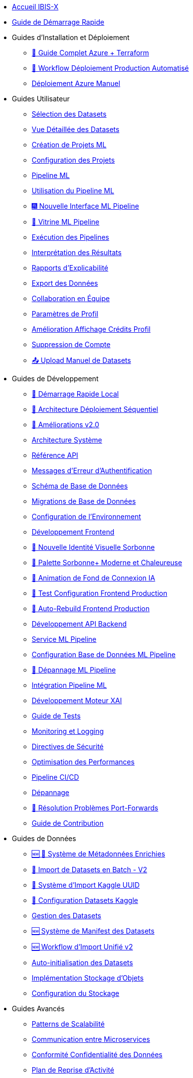 // Navigation sidebar for IBIS-X documentation

* xref:index.adoc[Accueil IBIS-X]
* xref:getting-started.adoc[Guide de Démarrage Rapide]

* Guides d'Installation et Déploiement
** xref:deployment/azure-terraform-guide.adoc[🚀 Guide Complet Azure + Terraform]
** xref:dev-guide/production-deployment-workflow.adoc[🔄 Workflow Déploiement Production Automatisé]
** xref:development/azure-deployment.adoc[Déploiement Azure Manuel]

* Guides Utilisateur
** xref:user-guide/dataset-selection.adoc[Sélection des Datasets]
** xref:user-guide/dataset-detailed-view.adoc[Vue Détaillée des Datasets]
** xref:user-guide/project-creation.adoc[Création de Projets ML]
** xref:user-guide/project-configuration.adoc[Configuration des Projets]
** xref:user-guide/ml-pipeline.adoc[Pipeline ML]
** xref:user-guide/ml-pipeline-usage.adoc[Utilisation du Pipeline ML]
** xref:user-guide/ml-pipeline-new-interface.adoc[🎆 Nouvelle Interface ML Pipeline]
** xref:user-guide/ml-pipeline-landing.adoc[📣 Vitrine ML Pipeline]
** xref:user-guide/pipeline-execution.adoc[Exécution des Pipelines]
** xref:user-guide/results-interpretation.adoc[Interprétation des Résultats]
** xref:user-guide/explainability-reports.adoc[Rapports d'Explicabilité]
** xref:user-guide/data-export.adoc[Export des Données]
** xref:user-guide/collaboration.adoc[Collaboration en Équipe]
** xref:user-guide/profile-settings.adoc[Paramètres de Profil]
** xref:user-guide/profile-credits-display-improvement.adoc[Amélioration Affichage Crédits Profil]
** xref:user-guide/account-deletion.adoc[Suppression de Compte]
** xref:user-guide/manual-dataset-upload.adoc[📤 Upload Manuel de Datasets]

* Guides de Développement
** xref:dev-guide/local-development-quickstart.adoc[🚀 Démarrage Rapide Local]
** xref:dev-guide/local-development-sequential.adoc[🔧 Architecture Déploiement Séquentiel]
** xref:dev-guide/deployment-improvements-v2.adoc[📝 Améliorations v2.0]
** xref:dev-guide/architecture.adoc[Architecture Système]
** xref:dev-guide/api-reference.adoc[Référence API]
** xref:dev-guide/authentication-error-messages.adoc[Messages d'Erreur d'Authentification]
** xref:dev-guide/database-schema.adoc[Schéma de Base de Données]
** xref:dev-guide/database-migrations.adoc[Migrations de Base de Données]
** xref:dev-guide/environment-setup.adoc[Configuration de l'Environnement]
** xref:dev-guide/frontend-development.adoc[Développement Frontend]
** xref:dev-guide/nouvelle-identite-visuelle-sorbonne.adoc[🎨 Nouvelle Identité Visuelle Sorbonne]
** xref:dev-guide/palette-sorbonne-moderne.adoc[🌟 Palette Sorbonne+ Moderne et Chaleureuse]
** xref:frontend/login-background-animation.adoc[🚀 Animation de Fond de Connexion IA]
** xref:dev-guide/frontend-production-config-test.adoc[🧪 Test Configuration Frontend Production]
** xref:dev-guide/frontend-production-auto-rebuild.adoc[🔄 Auto-Rebuild Frontend Production]
** xref:dev-guide/backend-api-development.adoc[Développement API Backend]
** xref:dev-guide/ml-pipeline-service.adoc[Service ML Pipeline]
** xref:dev-guide/ml-pipeline-database-setup.adoc[Configuration Base de Données ML Pipeline]
** xref:dev-guide/ml-pipeline-troubleshooting.adoc[🔧 Dépannage ML Pipeline]
** xref:dev-guide/ml-pipeline-integration.adoc[Intégration Pipeline ML]
** xref:dev-guide/xai-engine-development.adoc[Développement Moteur XAI]
** xref:dev-guide/testing-guide.adoc[Guide de Tests]
** xref:dev-guide/monitoring-logging.adoc[Monitoring et Logging]
** xref:dev-guide/security-guidelines.adoc[Directives de Sécurité]
** xref:dev-guide/performance-optimization.adoc[Optimisation des Performances]
** xref:dev-guide/ci-cd-pipeline.adoc[Pipeline CI/CD]
** xref:dev-guide/troubleshooting.adoc[Dépannage]
** xref:dev-guide/troubleshooting-port-forwards.adoc[🔧 Résolution Problèmes Port-Forwards]
** xref:dev-guide/contributing.adoc[Guide de Contribution]

* Guides de Données
** xref:dev-guide/enriched-metadata-system.adoc[🆕 💎 Système de Métadonnées Enrichies]
** xref:dev-guide/batch-dataset-import-system.adoc[🔄 Import de Datasets en Batch - V2]
** xref:dev-guide/kaggle-uuid-import-system.adoc[🚀 Système d'Import Kaggle UUID]
** xref:dev-guide/kaggle-datasets-setup.adoc[🔧 Configuration Datasets Kaggle]
** xref:dev-guide/dataset-management-guide.adoc[Gestion des Datasets]
** xref:dev-guide/dataset-manifest-system.adoc[🆕 Système de Manifest des Datasets]
** xref:dev-guide/dataset-import-workflow-v2.adoc[🆕 Workflow d'Import Unifié v2]
** xref:dev-guide/auto-dataset-initialization.adoc[Auto-initialisation des Datasets]
** xref:dev-guide/object-storage-implementation.adoc[Implémentation Stockage d'Objets]
** xref:dev-guide/storage-setup-guide.adoc[Configuration du Stockage]

* Guides Avancés
** xref:dev-guide/scalability-patterns.adoc[Patterns de Scalabilité]
** xref:dev-guide/microservices-communication.adoc[Communication entre Microservices]
** xref:dev-guide/data-privacy-compliance.adoc[Conformité Confidentialité des Données]
** xref:dev-guide/disaster-recovery.adoc[Plan de Reprise d'Activité]

* Administration
** xref:admin/production-admin-access.adoc[🔧 Accès Admin Production (PostgreSQL + Azure Storage)]
** xref:development/database-migrations.adoc[Migrations de Base de Données] 
